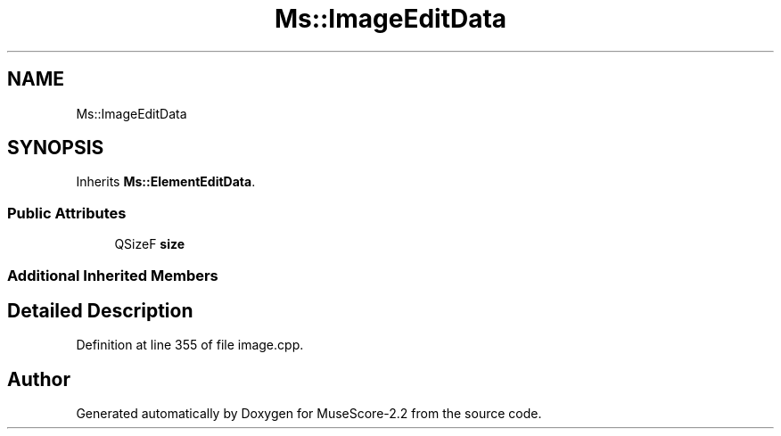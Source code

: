 .TH "Ms::ImageEditData" 3 "Mon Jun 5 2017" "MuseScore-2.2" \" -*- nroff -*-
.ad l
.nh
.SH NAME
Ms::ImageEditData
.SH SYNOPSIS
.br
.PP
.PP
Inherits \fBMs::ElementEditData\fP\&.
.SS "Public Attributes"

.in +1c
.ti -1c
.RI "QSizeF \fBsize\fP"
.br
.in -1c
.SS "Additional Inherited Members"
.SH "Detailed Description"
.PP 
Definition at line 355 of file image\&.cpp\&.

.SH "Author"
.PP 
Generated automatically by Doxygen for MuseScore-2\&.2 from the source code\&.
